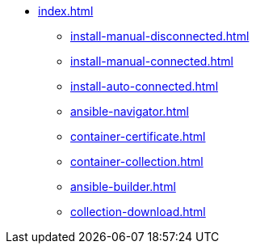* xref:index.adoc[]
** xref:install-manual-disconnected.adoc[]
** xref:install-manual-connected.adoc[]
** xref:install-auto-connected.adoc[]
** xref:ansible-navigator.adoc[]
** xref:container-certificate.adoc[]
** xref:container-collection.adoc[]
** xref:ansible-builder.adoc[]
** xref:collection-download.adoc[]
